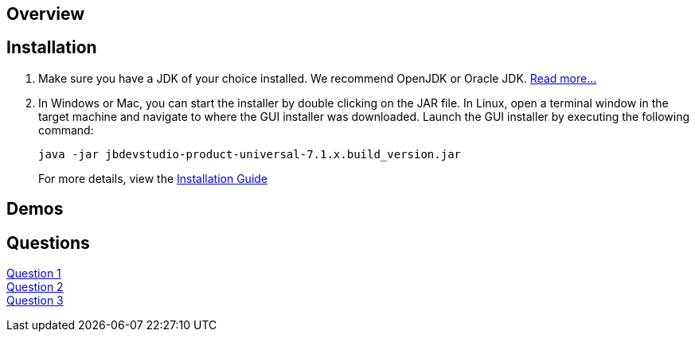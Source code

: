 :awestruct-layout: product-get-started

== Overview

== Installation

1. Make sure you have a JDK of your choice installed. We recommend OpenJDK or Oracle JDK. https://access.redhat.com/site/documentation/en-US/Red_Hat_JBoss_Developer_Studio/7.1/html-single/Installation_Guide/index.html#chap-System_Requirements[Read more...]

2. In Windows or Mac, you can start the installer by double clicking on the JAR file. 
   In Linux, open a terminal window in the target machine and navigate to where the GUI installer was downloaded.  Launch the GUI installer by executing the following command:
+ 
 java -jar jbdevstudio-product-universal-7.1.x.build_version.jar
+
For more details, view the https://access.redhat.com/site/documentation/en-US/Red_Hat_JBoss_Developer_Studio/7.1/html-single/Installation_Guide/index.html#chap-Install_JBoss_Developer_Studio[Installation Guide]

== Demos

== Questions

http://google.com[Question 1] + 
http://google.com[Question 2] + 
http://google.com[Question 3] + 
